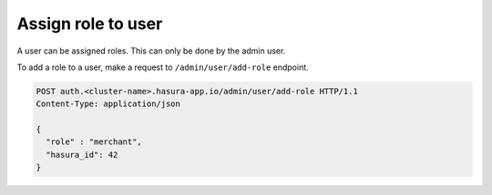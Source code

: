 Assign role to user
===================

A user can be assigned roles. This can only be done by the admin user.

To add a role to a user, make a request to ``/admin/user/add-role``
endpoint.

.. code-block:: http

   POST auth.<cluster-name>.hasura-app.io/admin/user/add-role HTTP/1.1
   Content-Type: application/json

   {
     "role" : "merchant",
     "hasura_id": 42
   }
